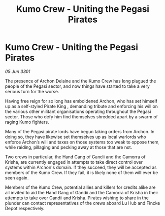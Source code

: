 :PROPERTIES:
:ID:       7b9b16d1-929a-4c48-ae5a-f41ad9aa5309
:END:
#+title: Kumo Crew - Uniting the Pegasi Pirates
#+filetags: :galnet:

* Kumo Crew - Uniting the Pegasi Pirates

/05 Jun 3301/

The presence of Archon Delaine and the Kumo Crew has long plagued the people of the Pegasi sector, and now things have started to take a very serious turn for the worse. 

Having free reign for so long has emboldened Archon, who has set himself up as a self-styled Pirate King , demanding tribute and enforcing his will on the various other militant organisations operating throughout the Pegasi sector. Those who defy him find themselves shredded apart by a swarm of raging Kumo fighters. 

Many of the Pegasi pirate lords have begun taking orders from Archon. In doing so, they have likewise set themselves up as local warlords who enforce Archon’s will and taxes on those systems too weak to oppose them, while raiding, pillaging and pecking away at those that are not. 

Two crews in particular, the Hand Gang of Gandii and the Camorra of Krisha, are currently engaged in attempts to take direct control over systems within Archon's domain. If they succeed, they will be accepted as members of the Kumo Crew. If they fail, it is likely none of them will ever be seen again. 

Members of the Kumo Crew, potential allies and killers for credits alike are all invited to aid the Hand Gang of Gandii and the Camorra of Krisha in their attempts to take over Gandii and Krisha. Pirates wishing to share in the plunder can contact representatives of the crews aboard Lu Hub and Fincke Depot respectively.
